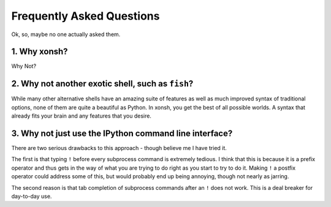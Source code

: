 ==========================
Frequently Asked Questions
==========================
Ok, so, maybe no one actually asked them.

1. Why xonsh?
-------------
Why Not?

2. Why not another exotic shell, such as ``fish``?
-----------------------------------------------------
While many other alternative shells have an amazing suite of features
as well as much improved syntax of traditional options, none of them 
are quite a beautiful as Python.  In xonsh, you get the best of all possible
worlds. A syntax that already fits your brain and any features that you 
desire.

3. Why not just use the IPython command line interface?
-------------------------------------------------------
There are two serious drawbacks to this approach - though believe me I have 
tried it. 

The first is that typing ``!`` before every subprocess command is 
extremely tedious.  I think that this is because it is a prefix operator and 
thus gets in the way of what you are trying to do right as you start to try 
to do it. Making ``!`` a postfix operator could address some of this, but 
would probably end up being annoying, though not nearly as jarring.

The second reason is that tab completion of subprocess commands after an ``!``
does not work. This is a deal breaker for day-to-day use. 